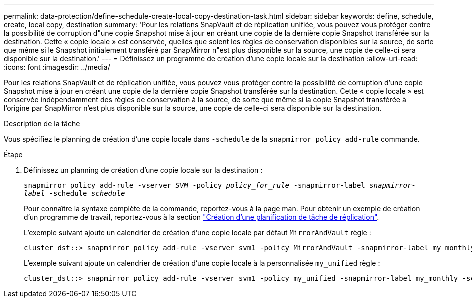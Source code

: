 ---
permalink: data-protection/define-schedule-create-local-copy-destination-task.html 
sidebar: sidebar 
keywords: define, schedule, create, local copy, destination 
summary: 'Pour les relations SnapVault et de réplication unifiée, vous pouvez vous protéger contre la possibilité de corruption d"une copie Snapshot mise à jour en créant une copie de la dernière copie Snapshot transférée sur la destination. Cette « copie locale » est conservée, quelles que soient les règles de conservation disponibles sur la source, de sorte que même si le Snapshot initialement transféré par SnapMirror n"est plus disponible sur la source, une copie de celle-ci sera disponible sur la destination.' 
---
= Définissez un programme de création d'une copie locale sur la destination
:allow-uri-read: 
:icons: font
:imagesdir: ../media/


[role="lead"]
Pour les relations SnapVault et de réplication unifiée, vous pouvez vous protéger contre la possibilité de corruption d'une copie Snapshot mise à jour en créant une copie de la dernière copie Snapshot transférée sur la destination. Cette « copie locale » est conservée indépendamment des règles de conservation à la source, de sorte que même si la copie Snapshot transférée à l'origine par SnapMirror n'est plus disponible sur la source, une copie de celle-ci sera disponible sur la destination.

.Description de la tâche
Vous spécifiez le planning de création d'une copie locale dans `-schedule` de la `snapmirror policy add-rule` commande.

.Étape
. Définissez un planning de création d'une copie locale sur la destination :
+
`snapmirror policy add-rule -vserver _SVM_ -policy _policy_for_rule_ -snapmirror-label _snapmirror-label_ -schedule _schedule_`

+
Pour connaître la syntaxe complète de la commande, reportez-vous à la page man. Pour obtenir un exemple de création d'un programme de travail, reportez-vous à la section link:create-replication-job-schedule-task.html["Création d'une planification de tâche de réplication"].

+
L'exemple suivant ajoute un calendrier de création d'une copie locale par défaut `MirrorAndVault` règle :

+
[listing]
----
cluster_dst::> snapmirror policy add-rule -vserver svm1 -policy MirrorAndVault -snapmirror-label my_monthly -schedule my_monthly
----
+
L'exemple suivant ajoute un calendrier de création d'une copie locale à la personnalisée `my_unified` règle :

+
[listing]
----
cluster_dst::> snapmirror policy add-rule -vserver svm1 -policy my_unified -snapmirror-label my_monthly -schedule my_monthly
----

